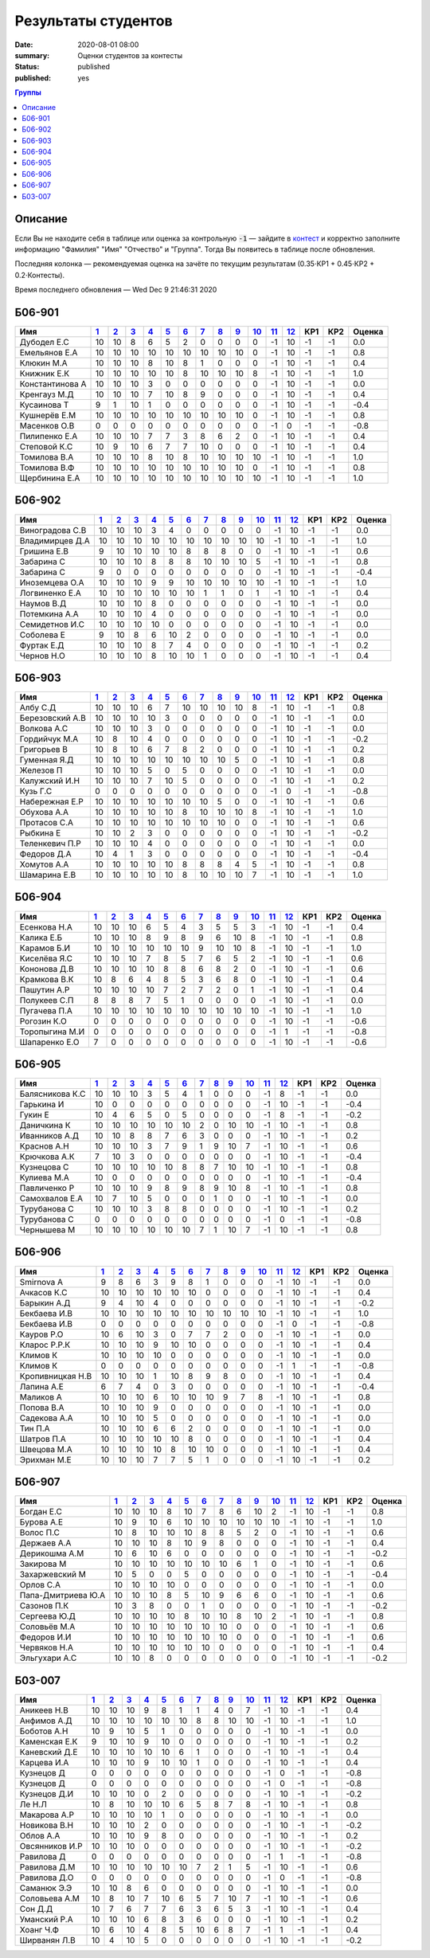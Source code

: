 
Результаты студентов
###########################################

:date: 2020-08-01 08:00
:summary: Оценки студентов за контесты
:status: published
:published: yes

.. default-role:: code

.. role:: python(code)
    :language: python

.. contents:: Группы

.. raw:: html

  <style>
  td, th {text-align:center!important }
  tr > td:nth-child(1) {text-align:left; padding-right:20px}
  </style>

Описание
------------

Если Вы не находите себя в таблице или оценка за контрольную `-1` —
зайдите в `контест`__ и корректно заполните информацию "Фамилия" "Имя" "Отчество" и "Группа".
Тогда Вы появитесь в таблице после обновления.

__ http://judge2.vdi.mipt.ru/cgi-bin/new-register?contest_id=940102

Последняя колонка — рекомендуемая оценка на зачёте по текущим результатам (0.35⋅КР1 + 0.45⋅КР2 + 0.2⋅Контесты).

Время последнего обновления — Wed Dec  9 21:46:31 2020


Б06-901
---------------------------------
.. list-table::
   :header-rows: 1

   * - Имя
     - `1 <http://judge2.vdi.mipt.ru/cgi-bin/new-client?contest_id=94103>`_
     - `2 <http://judge2.vdi.mipt.ru/cgi-bin/new-client?contest_id=94104>`_
     - `3 <http://judge2.vdi.mipt.ru/cgi-bin/new-client?contest_id=94105>`_
     - `4 <http://judge2.vdi.mipt.ru/cgi-bin/new-client?contest_id=94106>`_
     - `5 <http://judge2.vdi.mipt.ru/cgi-bin/new-client?contest_id=94107>`_
     - `6 <http://judge2.vdi.mipt.ru/cgi-bin/new-client?contest_id=94108>`_
     - `7 <http://judge2.vdi.mipt.ru/cgi-bin/new-client?contest_id=94109>`_
     - `8 <http://judge2.vdi.mipt.ru/cgi-bin/new-client?contest_id=94110>`_
     - `9 <http://judge2.vdi.mipt.ru/cgi-bin/new-client?contest_id=94111>`_
     - `10 <http://judge2.vdi.mipt.ru/cgi-bin/new-client?contest_id=94112>`_
     - `11 <http://judge2.vdi.mipt.ru/cgi-bin/new-client?contest_id=94113>`_
     - `12 <http://judge2.vdi.mipt.ru/cgi-bin/new-client?contest_id=940102>`_
     - КР1
     - КР2
     - Оценка



   * - Дубодел Е.С
     - 10
     - 10
     - 8
     - 6
     - 5
     - 2
     - 0
     - 0
     - 0
     - 0
     - -1
     - 10
     - -1
     - -1
     - 0.0

   * - Емельянов Е.А
     - 10
     - 10
     - 10
     - 10
     - 10
     - 10
     - 10
     - 10
     - 10
     - 0
     - -1
     - 10
     - -1
     - -1
     - 0.8

   * - Клюкин М.А
     - 10
     - 10
     - 10
     - 8
     - 10
     - 8
     - 1
     - 0
     - 0
     - 0
     - -1
     - 10
     - -1
     - -1
     - 0.4

   * - Книжник Е.К
     - 10
     - 10
     - 10
     - 10
     - 10
     - 8
     - 10
     - 10
     - 10
     - 8
     - -1
     - 10
     - -1
     - -1
     - 1.0

   * - Константинова А
     - 10
     - 10
     - 10
     - 3
     - 0
     - 0
     - 0
     - 0
     - 0
     - 0
     - -1
     - 10
     - -1
     - -1
     - 0.0

   * - Кренгауз М.Д
     - 10
     - 10
     - 10
     - 7
     - 10
     - 8
     - 9
     - 0
     - 0
     - 0
     - -1
     - 10
     - -1
     - -1
     - 0.4

   * - Кусаинова Т
     - 9
     - 1
     - 10
     - 1
     - 0
     - 0
     - 0
     - 0
     - 0
     - 0
     - -1
     - 10
     - -1
     - -1
     - -0.4

   * - Кушнерёв Е.М
     - 10
     - 10
     - 10
     - 10
     - 10
     - 10
     - 10
     - 10
     - 10
     - 0
     - -1
     - 10
     - -1
     - -1
     - 0.8

   * - Масенков О.В
     - 0
     - 0
     - 0
     - 0
     - 0
     - 0
     - 0
     - 0
     - 0
     - 0
     - -1
     - 0
     - -1
     - -1
     - -0.8

   * - Пилипенко Е.А
     - 10
     - 10
     - 10
     - 7
     - 7
     - 3
     - 8
     - 6
     - 2
     - 0
     - -1
     - 10
     - -1
     - -1
     - 0.4

   * - Степовой К.С
     - 10
     - 9
     - 10
     - 6
     - 7
     - 7
     - 10
     - 0
     - 0
     - 0
     - -1
     - 10
     - -1
     - -1
     - 0.4

   * - Томилова В.А
     - 10
     - 10
     - 10
     - 8
     - 10
     - 8
     - 10
     - 10
     - 10
     - 10
     - -1
     - 10
     - -1
     - -1
     - 1.0

   * - Томилова В.Ф
     - 10
     - 10
     - 10
     - 10
     - 10
     - 10
     - 10
     - 10
     - 10
     - 0
     - -1
     - 10
     - -1
     - -1
     - 0.8

   * - Щербинина Е.А
     - 10
     - 10
     - 10
     - 10
     - 10
     - 10
     - 10
     - 10
     - 10
     - 10
     - -1
     - 10
     - -1
     - -1
     - 1.0

Б06-902
---------------------------------
.. list-table::
   :header-rows: 1

   * - Имя
     - `1 <http://judge2.vdi.mipt.ru/cgi-bin/new-client?contest_id=94103>`_
     - `2 <http://judge2.vdi.mipt.ru/cgi-bin/new-client?contest_id=94104>`_
     - `3 <http://judge2.vdi.mipt.ru/cgi-bin/new-client?contest_id=94105>`_
     - `4 <http://judge2.vdi.mipt.ru/cgi-bin/new-client?contest_id=94106>`_
     - `5 <http://judge2.vdi.mipt.ru/cgi-bin/new-client?contest_id=94107>`_
     - `6 <http://judge2.vdi.mipt.ru/cgi-bin/new-client?contest_id=94108>`_
     - `7 <http://judge2.vdi.mipt.ru/cgi-bin/new-client?contest_id=94109>`_
     - `8 <http://judge2.vdi.mipt.ru/cgi-bin/new-client?contest_id=94110>`_
     - `9 <http://judge2.vdi.mipt.ru/cgi-bin/new-client?contest_id=94111>`_
     - `10 <http://judge2.vdi.mipt.ru/cgi-bin/new-client?contest_id=94112>`_
     - `11 <http://judge2.vdi.mipt.ru/cgi-bin/new-client?contest_id=94113>`_
     - `12 <http://judge2.vdi.mipt.ru/cgi-bin/new-client?contest_id=940102>`_
     - КР1
     - КР2
     - Оценка



   * - Виноградова С.В
     - 10
     - 10
     - 10
     - 3
     - 4
     - 0
     - 0
     - 0
     - 0
     - 0
     - -1
     - 10
     - -1
     - -1
     - 0.0

   * - Владимирцев Д.А
     - 10
     - 10
     - 10
     - 10
     - 10
     - 10
     - 10
     - 10
     - 10
     - 10
     - -1
     - 10
     - -1
     - -1
     - 1.0

   * - Гришина Е.В
     - 9
     - 10
     - 10
     - 10
     - 10
     - 8
     - 8
     - 8
     - 0
     - 0
     - -1
     - 10
     - -1
     - -1
     - 0.6

   * - Забарина С
     - 10
     - 10
     - 10
     - 8
     - 8
     - 8
     - 10
     - 10
     - 10
     - 5
     - -1
     - 10
     - -1
     - -1
     - 0.8

   * - Забарина С
     - 9
     - 0
     - 0
     - 0
     - 0
     - 0
     - 0
     - 0
     - 0
     - 0
     - -1
     - 10
     - -1
     - -1
     - -0.4

   * - Иноземцева О.А
     - 10
     - 10
     - 10
     - 9
     - 9
     - 10
     - 10
     - 10
     - 10
     - 10
     - -1
     - 10
     - -1
     - -1
     - 1.0

   * - Логвиненко Е.А
     - 10
     - 10
     - 10
     - 10
     - 10
     - 10
     - 1
     - 1
     - 0
     - 1
     - -1
     - 10
     - -1
     - -1
     - 0.4

   * - Наумов В.Д
     - 10
     - 10
     - 10
     - 8
     - 0
     - 0
     - 0
     - 0
     - 0
     - 0
     - -1
     - 10
     - -1
     - -1
     - 0.0

   * - Потемкина А.А
     - 10
     - 10
     - 10
     - 4
     - 0
     - 0
     - 0
     - 0
     - 0
     - 0
     - -1
     - 10
     - -1
     - -1
     - 0.0

   * - Семидетнов И.С
     - 10
     - 10
     - 10
     - 10
     - 0
     - 0
     - 0
     - 0
     - 0
     - 0
     - -1
     - 10
     - -1
     - -1
     - 0.0

   * - Соболева Е
     - 9
     - 10
     - 8
     - 6
     - 10
     - 2
     - 0
     - 0
     - 0
     - 0
     - -1
     - 10
     - -1
     - -1
     - 0.0

   * - Фуртак Е.Д
     - 10
     - 10
     - 10
     - 8
     - 7
     - 4
     - 0
     - 0
     - 0
     - 0
     - -1
     - 10
     - -1
     - -1
     - 0.2

   * - Чернов Н.О
     - 10
     - 10
     - 10
     - 8
     - 10
     - 10
     - 1
     - 0
     - 0
     - 0
     - -1
     - 10
     - -1
     - -1
     - 0.4

Б06-903
---------------------------------
.. list-table::
   :header-rows: 1

   * - Имя
     - `1 <http://judge2.vdi.mipt.ru/cgi-bin/new-client?contest_id=94103>`_
     - `2 <http://judge2.vdi.mipt.ru/cgi-bin/new-client?contest_id=94104>`_
     - `3 <http://judge2.vdi.mipt.ru/cgi-bin/new-client?contest_id=94105>`_
     - `4 <http://judge2.vdi.mipt.ru/cgi-bin/new-client?contest_id=94106>`_
     - `5 <http://judge2.vdi.mipt.ru/cgi-bin/new-client?contest_id=94107>`_
     - `6 <http://judge2.vdi.mipt.ru/cgi-bin/new-client?contest_id=94108>`_
     - `7 <http://judge2.vdi.mipt.ru/cgi-bin/new-client?contest_id=94109>`_
     - `8 <http://judge2.vdi.mipt.ru/cgi-bin/new-client?contest_id=94110>`_
     - `9 <http://judge2.vdi.mipt.ru/cgi-bin/new-client?contest_id=94111>`_
     - `10 <http://judge2.vdi.mipt.ru/cgi-bin/new-client?contest_id=94112>`_
     - `11 <http://judge2.vdi.mipt.ru/cgi-bin/new-client?contest_id=94113>`_
     - `12 <http://judge2.vdi.mipt.ru/cgi-bin/new-client?contest_id=940102>`_
     - КР1
     - КР2
     - Оценка



   * - Албу С.Д
     - 10
     - 10
     - 10
     - 6
     - 7
     - 10
     - 10
     - 10
     - 10
     - 8
     - -1
     - 10
     - -1
     - -1
     - 0.8

   * - Березовский А.В
     - 10
     - 10
     - 10
     - 10
     - 3
     - 0
     - 0
     - 0
     - 0
     - 0
     - -1
     - 10
     - -1
     - -1
     - 0.0

   * - Волкова А.С
     - 10
     - 10
     - 10
     - 3
     - 0
     - 0
     - 0
     - 0
     - 0
     - 0
     - -1
     - 10
     - -1
     - -1
     - 0.0

   * - Гордийчук М.А
     - 10
     - 8
     - 10
     - 4
     - 0
     - 0
     - 0
     - 0
     - 0
     - 0
     - -1
     - 10
     - -1
     - -1
     - -0.2

   * - Григорьев В
     - 10
     - 8
     - 10
     - 6
     - 7
     - 8
     - 2
     - 0
     - 0
     - 0
     - -1
     - 10
     - -1
     - -1
     - 0.2

   * - Гуменная Я.Д
     - 10
     - 10
     - 10
     - 10
     - 10
     - 10
     - 10
     - 10
     - 5
     - 0
     - -1
     - 10
     - -1
     - -1
     - 0.8

   * - Железов П
     - 10
     - 10
     - 10
     - 5
     - 0
     - 5
     - 0
     - 0
     - 0
     - 0
     - -1
     - 10
     - -1
     - -1
     - 0.0

   * - Калужский И.Н
     - 10
     - 10
     - 10
     - 7
     - 10
     - 5
     - 0
     - 0
     - 0
     - 0
     - -1
     - 10
     - -1
     - -1
     - 0.2

   * - Кузь Г.С
     - 0
     - 0
     - 0
     - 0
     - 0
     - 0
     - 0
     - 0
     - 0
     - 0
     - -1
     - 0
     - -1
     - -1
     - -0.8

   * - Набережная Е.Р
     - 10
     - 10
     - 10
     - 10
     - 10
     - 10
     - 10
     - 5
     - 0
     - 0
     - -1
     - 10
     - -1
     - -1
     - 0.6

   * - Обухова А.А
     - 10
     - 10
     - 10
     - 10
     - 10
     - 8
     - 10
     - 10
     - 10
     - 8
     - -1
     - 10
     - -1
     - -1
     - 1.0

   * - Протасов С.А
     - 10
     - 10
     - 10
     - 10
     - 10
     - 10
     - 10
     - 10
     - 0
     - 0
     - -1
     - 10
     - -1
     - -1
     - 0.6

   * - Рыбкина Е
     - 10
     - 10
     - 2
     - 3
     - 0
     - 0
     - 0
     - 0
     - 0
     - 0
     - -1
     - 10
     - -1
     - -1
     - -0.2

   * - Теленкевич П.Р
     - 10
     - 10
     - 10
     - 4
     - 0
     - 0
     - 0
     - 0
     - 0
     - 0
     - -1
     - 10
     - -1
     - -1
     - 0.0

   * - Федоров Д.А
     - 10
     - 4
     - 1
     - 3
     - 0
     - 0
     - 0
     - 0
     - 0
     - 0
     - -1
     - 10
     - -1
     - -1
     - -0.4

   * - Хомутов А.А
     - 10
     - 10
     - 10
     - 10
     - 10
     - 8
     - 8
     - 8
     - 4
     - 5
     - -1
     - 10
     - -1
     - -1
     - 0.8

   * - Шамарина Е.В
     - 10
     - 10
     - 10
     - 10
     - 10
     - 8
     - 10
     - 10
     - 10
     - 7
     - -1
     - 10
     - -1
     - -1
     - 1.0

Б06-904
---------------------------------
.. list-table::
   :header-rows: 1

   * - Имя
     - `1 <http://judge2.vdi.mipt.ru/cgi-bin/new-client?contest_id=94103>`_
     - `2 <http://judge2.vdi.mipt.ru/cgi-bin/new-client?contest_id=94104>`_
     - `3 <http://judge2.vdi.mipt.ru/cgi-bin/new-client?contest_id=94105>`_
     - `4 <http://judge2.vdi.mipt.ru/cgi-bin/new-client?contest_id=94106>`_
     - `5 <http://judge2.vdi.mipt.ru/cgi-bin/new-client?contest_id=94107>`_
     - `6 <http://judge2.vdi.mipt.ru/cgi-bin/new-client?contest_id=94108>`_
     - `7 <http://judge2.vdi.mipt.ru/cgi-bin/new-client?contest_id=94109>`_
     - `8 <http://judge2.vdi.mipt.ru/cgi-bin/new-client?contest_id=94110>`_
     - `9 <http://judge2.vdi.mipt.ru/cgi-bin/new-client?contest_id=94111>`_
     - `10 <http://judge2.vdi.mipt.ru/cgi-bin/new-client?contest_id=94112>`_
     - `11 <http://judge2.vdi.mipt.ru/cgi-bin/new-client?contest_id=94113>`_
     - `12 <http://judge2.vdi.mipt.ru/cgi-bin/new-client?contest_id=940102>`_
     - КР1
     - КР2
     - Оценка



   * - Есенкова Н.А
     - 10
     - 10
     - 10
     - 6
     - 5
     - 4
     - 3
     - 5
     - 5
     - 3
     - -1
     - 10
     - -1
     - -1
     - 0.4

   * - Калика Е.Б
     - 10
     - 10
     - 10
     - 8
     - 9
     - 8
     - 9
     - 6
     - 10
     - 8
     - -1
     - 10
     - -1
     - -1
     - 0.8

   * - Карамов Б.И
     - 10
     - 10
     - 10
     - 10
     - 10
     - 10
     - 9
     - 10
     - 10
     - 8
     - -1
     - 10
     - -1
     - -1
     - 1.0

   * - Киселёва Я.С
     - 10
     - 10
     - 10
     - 7
     - 8
     - 5
     - 7
     - 6
     - 5
     - 2
     - -1
     - 10
     - -1
     - -1
     - 0.6

   * - Кононова Д.В
     - 10
     - 10
     - 10
     - 10
     - 8
     - 8
     - 6
     - 8
     - 2
     - 0
     - -1
     - 10
     - -1
     - -1
     - 0.6

   * - Крамкова В.К
     - 10
     - 8
     - 6
     - 4
     - 8
     - 5
     - 3
     - 6
     - 8
     - 0
     - -1
     - 10
     - -1
     - -1
     - 0.4

   * - Пашутин А.Р
     - 10
     - 10
     - 10
     - 10
     - 7
     - 2
     - 7
     - 2
     - 0
     - 1
     - -1
     - 10
     - -1
     - -1
     - 0.4

   * - Полукеев С.П
     - 8
     - 8
     - 8
     - 7
     - 5
     - 1
     - 0
     - 0
     - 0
     - 0
     - -1
     - 10
     - -1
     - -1
     - 0.0

   * - Пугачева П.А
     - 10
     - 10
     - 10
     - 10
     - 10
     - 10
     - 10
     - 10
     - 10
     - 10
     - -1
     - 10
     - -1
     - -1
     - 1.0

   * - Рогозин К.О
     - 0
     - 0
     - 0
     - 0
     - 0
     - 0
     - 0
     - 0
     - 0
     - 0
     - -1
     - 10
     - -1
     - -1
     - -0.6

   * - Торопыгина М.И
     - 0
     - 0
     - 0
     - 0
     - 0
     - 0
     - 0
     - 0
     - 0
     - 0
     - -1
     - 1
     - -1
     - -1
     - -0.8

   * - Шапаренко Е.О
     - 7
     - 0
     - 0
     - 0
     - 0
     - 0
     - 0
     - 0
     - 0
     - 0
     - -1
     - 10
     - -1
     - -1
     - -0.6

Б06-905
---------------------------------
.. list-table::
   :header-rows: 1

   * - Имя
     - `1 <http://judge2.vdi.mipt.ru/cgi-bin/new-client?contest_id=94103>`_
     - `2 <http://judge2.vdi.mipt.ru/cgi-bin/new-client?contest_id=94104>`_
     - `3 <http://judge2.vdi.mipt.ru/cgi-bin/new-client?contest_id=94105>`_
     - `4 <http://judge2.vdi.mipt.ru/cgi-bin/new-client?contest_id=94106>`_
     - `5 <http://judge2.vdi.mipt.ru/cgi-bin/new-client?contest_id=94107>`_
     - `6 <http://judge2.vdi.mipt.ru/cgi-bin/new-client?contest_id=94108>`_
     - `7 <http://judge2.vdi.mipt.ru/cgi-bin/new-client?contest_id=94109>`_
     - `8 <http://judge2.vdi.mipt.ru/cgi-bin/new-client?contest_id=94110>`_
     - `9 <http://judge2.vdi.mipt.ru/cgi-bin/new-client?contest_id=94111>`_
     - `10 <http://judge2.vdi.mipt.ru/cgi-bin/new-client?contest_id=94112>`_
     - `11 <http://judge2.vdi.mipt.ru/cgi-bin/new-client?contest_id=94113>`_
     - `12 <http://judge2.vdi.mipt.ru/cgi-bin/new-client?contest_id=940102>`_
     - КР1
     - КР2
     - Оценка



   * - Балясникова К.С
     - 10
     - 10
     - 10
     - 3
     - 5
     - 4
     - 1
     - 0
     - 0
     - 0
     - -1
     - 8
     - -1
     - -1
     - 0.0

   * - Гарькина И
     - 10
     - 0
     - 0
     - 0
     - 0
     - 0
     - 0
     - 0
     - 0
     - 0
     - -1
     - 10
     - -1
     - -1
     - -0.4

   * - Гукин Е
     - 10
     - 4
     - 6
     - 5
     - 0
     - 5
     - 0
     - 0
     - 0
     - 0
     - -1
     - 8
     - -1
     - -1
     - -0.2

   * - Даничкина К
     - 10
     - 10
     - 10
     - 10
     - 10
     - 10
     - 2
     - 0
     - 10
     - 10
     - -1
     - 10
     - -1
     - -1
     - 0.8

   * - Иванников А.Д
     - 10
     - 10
     - 8
     - 8
     - 7
     - 6
     - 3
     - 0
     - 0
     - 0
     - -1
     - 10
     - -1
     - -1
     - 0.2

   * - Краснов А.Н
     - 10
     - 10
     - 10
     - 3
     - 7
     - 9
     - 1
     - 9
     - 10
     - 7
     - -1
     - 10
     - -1
     - -1
     - 0.6

   * - Крючкова А.К
     - 7
     - 10
     - 3
     - 0
     - 0
     - 0
     - 0
     - 0
     - 0
     - 0
     - -1
     - 10
     - -1
     - -1
     - -0.4

   * - Кузнецова С
     - 10
     - 10
     - 10
     - 10
     - 10
     - 8
     - 8
     - 7
     - 10
     - 10
     - -1
     - 10
     - -1
     - -1
     - 0.8

   * - Кулиева М.А
     - 10
     - 0
     - 0
     - 0
     - 0
     - 0
     - 0
     - 0
     - 0
     - 0
     - -1
     - 10
     - -1
     - -1
     - -0.4

   * - Павличенко Р
     - 10
     - 10
     - 10
     - 9
     - 8
     - 9
     - 8
     - 9
     - 10
     - 8
     - -1
     - 10
     - -1
     - -1
     - 0.8

   * - Самохвалов Е.А
     - 10
     - 7
     - 10
     - 5
     - 0
     - 0
     - 0
     - 1
     - 0
     - 0
     - -1
     - 10
     - -1
     - -1
     - 0.0

   * - Турубанова С
     - 10
     - 10
     - 10
     - 3
     - 8
     - 8
     - 0
     - 0
     - 0
     - 0
     - -1
     - 10
     - -1
     - -1
     - 0.2

   * - Турубанова С
     - 0
     - 0
     - 0
     - 0
     - 0
     - 0
     - 0
     - 0
     - 0
     - 0
     - -1
     - 0
     - -1
     - -1
     - -0.8

   * - Чернышева М
     - 10
     - 10
     - 10
     - 10
     - 10
     - 10
     - 7
     - 1
     - 10
     - 7
     - -1
     - 10
     - -1
     - -1
     - 0.8

Б06-906
---------------------------------
.. list-table::
   :header-rows: 1

   * - Имя
     - `1 <http://judge2.vdi.mipt.ru/cgi-bin/new-client?contest_id=94103>`_
     - `2 <http://judge2.vdi.mipt.ru/cgi-bin/new-client?contest_id=94104>`_
     - `3 <http://judge2.vdi.mipt.ru/cgi-bin/new-client?contest_id=94105>`_
     - `4 <http://judge2.vdi.mipt.ru/cgi-bin/new-client?contest_id=94106>`_
     - `5 <http://judge2.vdi.mipt.ru/cgi-bin/new-client?contest_id=94107>`_
     - `6 <http://judge2.vdi.mipt.ru/cgi-bin/new-client?contest_id=94108>`_
     - `7 <http://judge2.vdi.mipt.ru/cgi-bin/new-client?contest_id=94109>`_
     - `8 <http://judge2.vdi.mipt.ru/cgi-bin/new-client?contest_id=94110>`_
     - `9 <http://judge2.vdi.mipt.ru/cgi-bin/new-client?contest_id=94111>`_
     - `10 <http://judge2.vdi.mipt.ru/cgi-bin/new-client?contest_id=94112>`_
     - `11 <http://judge2.vdi.mipt.ru/cgi-bin/new-client?contest_id=94113>`_
     - `12 <http://judge2.vdi.mipt.ru/cgi-bin/new-client?contest_id=940102>`_
     - КР1
     - КР2
     - Оценка



   * - Smirnova A
     - 9
     - 8
     - 6
     - 3
     - 9
     - 8
     - 1
     - 0
     - 0
     - 0
     - -1
     - 10
     - -1
     - -1
     - 0.0

   * - Ачкасов К.С
     - 10
     - 10
     - 10
     - 10
     - 10
     - 10
     - 0
     - 0
     - 0
     - 0
     - -1
     - 10
     - -1
     - -1
     - 0.4

   * - Барыкин А.Д
     - 9
     - 4
     - 10
     - 4
     - 0
     - 0
     - 0
     - 0
     - 0
     - 0
     - -1
     - 10
     - -1
     - -1
     - -0.2

   * - Бекбаева И.В
     - 10
     - 10
     - 10
     - 10
     - 10
     - 10
     - 10
     - 10
     - 10
     - 10
     - -1
     - 10
     - -1
     - -1
     - 1.0

   * - Бекбаева И.В
     - 0
     - 0
     - 0
     - 0
     - 0
     - 0
     - 0
     - 0
     - 0
     - 0
     - -1
     - 0
     - -1
     - -1
     - -0.8

   * - Кауров Р.О
     - 10
     - 6
     - 10
     - 3
     - 0
     - 7
     - 7
     - 2
     - 0
     - 0
     - -1
     - 10
     - -1
     - -1
     - 0.0

   * - Кларос Р.Р.К
     - 10
     - 10
     - 10
     - 9
     - 10
     - 10
     - 0
     - 0
     - 0
     - 0
     - -1
     - 10
     - -1
     - -1
     - 0.4

   * - Климов К
     - 10
     - 10
     - 10
     - 10
     - 0
     - 0
     - 0
     - 0
     - 0
     - 0
     - -1
     - 10
     - -1
     - -1
     - 0.0

   * - Климов К
     - 0
     - 0
     - 0
     - 0
     - 0
     - 0
     - 0
     - 0
     - 0
     - 0
     - -1
     - 1
     - -1
     - -1
     - -0.8

   * - Кропивницкая Н.В
     - 10
     - 10
     - 10
     - 1
     - 10
     - 8
     - 9
     - 8
     - 0
     - 0
     - -1
     - 10
     - -1
     - -1
     - 0.4

   * - Лапина А.Е
     - 6
     - 7
     - 4
     - 0
     - 3
     - 0
     - 0
     - 0
     - 0
     - 0
     - -1
     - 10
     - -1
     - -1
     - -0.4

   * - Маликов А
     - 10
     - 10
     - 10
     - 6
     - 10
     - 10
     - 10
     - 9
     - 7
     - 8
     - -1
     - 10
     - -1
     - -1
     - 0.8

   * - Попова В.А
     - 10
     - 10
     - 10
     - 9
     - 0
     - 0
     - 0
     - 0
     - 0
     - 0
     - -1
     - 10
     - -1
     - -1
     - 0.0

   * - Садекова А.А
     - 10
     - 10
     - 10
     - 5
     - 0
     - 0
     - 0
     - 0
     - 0
     - 0
     - -1
     - 10
     - -1
     - -1
     - 0.0

   * - Тин П.А
     - 10
     - 10
     - 10
     - 6
     - 6
     - 2
     - 0
     - 0
     - 0
     - 0
     - -1
     - 10
     - -1
     - -1
     - 0.0

   * - Шатров П.А
     - 10
     - 10
     - 10
     - 10
     - 10
     - 8
     - 0
     - 0
     - 0
     - 0
     - -1
     - 10
     - -1
     - -1
     - 0.4

   * - Швецова М.А
     - 10
     - 10
     - 10
     - 10
     - 8
     - 10
     - 10
     - 0
     - 0
     - 0
     - -1
     - 10
     - -1
     - -1
     - 0.4

   * - Эрихман М.Е
     - 10
     - 10
     - 10
     - 7
     - 7
     - 5
     - 1
     - 0
     - 0
     - 0
     - -1
     - 10
     - -1
     - -1
     - 0.2

Б06-907
---------------------------------
.. list-table::
   :header-rows: 1

   * - Имя
     - `1 <http://judge2.vdi.mipt.ru/cgi-bin/new-client?contest_id=94103>`_
     - `2 <http://judge2.vdi.mipt.ru/cgi-bin/new-client?contest_id=94104>`_
     - `3 <http://judge2.vdi.mipt.ru/cgi-bin/new-client?contest_id=94105>`_
     - `4 <http://judge2.vdi.mipt.ru/cgi-bin/new-client?contest_id=94106>`_
     - `5 <http://judge2.vdi.mipt.ru/cgi-bin/new-client?contest_id=94107>`_
     - `6 <http://judge2.vdi.mipt.ru/cgi-bin/new-client?contest_id=94108>`_
     - `7 <http://judge2.vdi.mipt.ru/cgi-bin/new-client?contest_id=94109>`_
     - `8 <http://judge2.vdi.mipt.ru/cgi-bin/new-client?contest_id=94110>`_
     - `9 <http://judge2.vdi.mipt.ru/cgi-bin/new-client?contest_id=94111>`_
     - `10 <http://judge2.vdi.mipt.ru/cgi-bin/new-client?contest_id=94112>`_
     - `11 <http://judge2.vdi.mipt.ru/cgi-bin/new-client?contest_id=94113>`_
     - `12 <http://judge2.vdi.mipt.ru/cgi-bin/new-client?contest_id=940102>`_
     - КР1
     - КР2
     - Оценка



   * - Богдан Е.С
     - 10
     - 10
     - 10
     - 8
     - 10
     - 7
     - 8
     - 6
     - 10
     - 2
     - -1
     - 10
     - -1
     - -1
     - 0.8

   * - Бурова А.Е
     - 10
     - 9
     - 10
     - 6
     - 10
     - 10
     - 10
     - 10
     - 10
     - 10
     - -1
     - 10
     - -1
     - -1
     - 1.0

   * - Волос П.С
     - 10
     - 8
     - 10
     - 10
     - 10
     - 8
     - 8
     - 5
     - 2
     - 0
     - -1
     - 10
     - -1
     - -1
     - 0.6

   * - Держаев А.А
     - 10
     - 10
     - 10
     - 8
     - 10
     - 9
     - 8
     - 0
     - 0
     - 0
     - -1
     - 10
     - -1
     - -1
     - 0.4

   * - Дерикошма А.М
     - 10
     - 6
     - 10
     - 6
     - 0
     - 0
     - 0
     - 0
     - 0
     - 0
     - -1
     - 10
     - -1
     - -1
     - -0.2

   * - Закирова М
     - 10
     - 10
     - 10
     - 10
     - 10
     - 10
     - 10
     - 6
     - 1
     - 0
     - -1
     - 10
     - -1
     - -1
     - 0.6

   * - Захаржевский М
     - 10
     - 5
     - 0
     - 0
     - 5
     - 0
     - 0
     - 0
     - 0
     - 0
     - -1
     - 10
     - -1
     - -1
     - -0.4

   * - Орлов С.А
     - 10
     - 10
     - 10
     - 10
     - 0
     - 0
     - 0
     - 0
     - 0
     - 0
     - -1
     - 10
     - -1
     - -1
     - 0.0

   * - Папа-Дмитриева Ю.А
     - 10
     - 10
     - 10
     - 8
     - 5
     - 10
     - 9
     - 6
     - 6
     - 0
     - -1
     - 10
     - -1
     - -1
     - 0.6

   * - Сазонов П.К
     - 10
     - 3
     - 8
     - 0
     - 0
     - 1
     - 0
     - 0
     - 0
     - 0
     - -1
     - 10
     - -1
     - -1
     - -0.2

   * - Сергеева Ю.Д
     - 10
     - 10
     - 10
     - 10
     - 8
     - 10
     - 10
     - 8
     - 10
     - 2
     - -1
     - 10
     - -1
     - -1
     - 0.8

   * - Соловьёв М.А
     - 10
     - 10
     - 10
     - 10
     - 10
     - 10
     - 10
     - 0
     - 0
     - 0
     - -1
     - 10
     - -1
     - -1
     - 0.6

   * - Федоров И.И
     - 10
     - 10
     - 10
     - 10
     - 10
     - 10
     - 10
     - 0
     - 0
     - 0
     - -1
     - 10
     - -1
     - -1
     - 0.6

   * - Червяков Н.А
     - 10
     - 10
     - 10
     - 10
     - 10
     - 10
     - 0
     - 0
     - 0
     - 0
     - -1
     - 10
     - -1
     - -1
     - 0.4

   * - Эльгухари А.С
     - 10
     - 10
     - 8
     - 0
     - 0
     - 0
     - 0
     - 0
     - 0
     - 0
     - -1
     - 10
     - -1
     - -1
     - -0.2

Б03-007
---------------------------------
.. list-table::
   :header-rows: 1

   * - Имя
     - `1 <http://judge2.vdi.mipt.ru/cgi-bin/new-client?contest_id=94103>`_
     - `2 <http://judge2.vdi.mipt.ru/cgi-bin/new-client?contest_id=94104>`_
     - `3 <http://judge2.vdi.mipt.ru/cgi-bin/new-client?contest_id=94105>`_
     - `4 <http://judge2.vdi.mipt.ru/cgi-bin/new-client?contest_id=94106>`_
     - `5 <http://judge2.vdi.mipt.ru/cgi-bin/new-client?contest_id=94107>`_
     - `6 <http://judge2.vdi.mipt.ru/cgi-bin/new-client?contest_id=94108>`_
     - `7 <http://judge2.vdi.mipt.ru/cgi-bin/new-client?contest_id=94109>`_
     - `8 <http://judge2.vdi.mipt.ru/cgi-bin/new-client?contest_id=94110>`_
     - `9 <http://judge2.vdi.mipt.ru/cgi-bin/new-client?contest_id=94111>`_
     - `10 <http://judge2.vdi.mipt.ru/cgi-bin/new-client?contest_id=94112>`_
     - `11 <http://judge2.vdi.mipt.ru/cgi-bin/new-client?contest_id=94113>`_
     - `12 <http://judge2.vdi.mipt.ru/cgi-bin/new-client?contest_id=940102>`_
     - КР1
     - КР2
     - Оценка



   * - Аникеев Н.В
     - 10
     - 10
     - 10
     - 9
     - 8
     - 1
     - 1
     - 4
     - 0
     - 7
     - -1
     - 10
     - -1
     - -1
     - 0.4

   * - Анфимов А.Д
     - 10
     - 10
     - 10
     - 10
     - 10
     - 10
     - 8
     - 8
     - 10
     - 10
     - -1
     - 10
     - -1
     - -1
     - 1.0

   * - Боботов А.Н
     - 10
     - 9
     - 10
     - 5
     - 1
     - 0
     - 0
     - 0
     - 0
     - 0
     - -1
     - 10
     - -1
     - -1
     - 0.0

   * - Каменская Е.К
     - 9
     - 10
     - 10
     - 9
     - 10
     - 0
     - 0
     - 0
     - 0
     - 0
     - -1
     - 10
     - -1
     - -1
     - 0.2

   * - Каневский Д.Е
     - 10
     - 10
     - 10
     - 10
     - 10
     - 6
     - 1
     - 0
     - 0
     - 0
     - -1
     - 10
     - -1
     - -1
     - 0.4

   * - Карцева И.А
     - 10
     - 10
     - 10
     - 9
     - 10
     - 10
     - 1
     - 0
     - 0
     - 0
     - -1
     - 10
     - -1
     - -1
     - 0.4

   * - Кузнецов Д
     - 0
     - 0
     - 0
     - 0
     - 0
     - 0
     - 0
     - 0
     - 0
     - 0
     - -1
     - 0
     - -1
     - -1
     - -0.8

   * - Кузнецов Д
     - 0
     - 0
     - 0
     - 0
     - 0
     - 0
     - 0
     - 0
     - 0
     - 0
     - -1
     - 0
     - -1
     - -1
     - -0.8

   * - Кузнецов Д.И
     - 10
     - 10
     - 10
     - 0
     - 2
     - 0
     - 0
     - 0
     - 0
     - 0
     - -1
     - 10
     - -1
     - -1
     - -0.2

   * - Ле Н.Л
     - 10
     - 8
     - 10
     - 10
     - 10
     - 6
     - 5
     - 8
     - 7
     - 8
     - -1
     - 10
     - -1
     - -1
     - 0.8

   * - Макарова А.Р
     - 10
     - 10
     - 10
     - 10
     - 1
     - 0
     - 0
     - 0
     - 0
     - 0
     - -1
     - 10
     - -1
     - -1
     - 0.0

   * - Новикова В.Н
     - 10
     - 10
     - 10
     - 2
     - 0
     - 0
     - 0
     - 0
     - 0
     - 0
     - -1
     - 10
     - -1
     - -1
     - -0.2

   * - Облов А.А
     - 10
     - 10
     - 10
     - 9
     - 8
     - 0
     - 0
     - 0
     - 0
     - 0
     - -1
     - 10
     - -1
     - -1
     - 0.2

   * - Овсянников И.Р
     - 10
     - 10
     - 10
     - 0
     - 0
     - 0
     - 0
     - 0
     - 0
     - 0
     - -1
     - 10
     - -1
     - -1
     - -0.2

   * - Равилова Д
     - 0
     - 0
     - 0
     - 0
     - 0
     - 0
     - 0
     - 0
     - 0
     - 0
     - -1
     - 1
     - -1
     - -1
     - -0.8

   * - Равилова Д.М
     - 10
     - 10
     - 10
     - 10
     - 10
     - 10
     - 7
     - 2
     - 1
     - 5
     - -1
     - 10
     - -1
     - -1
     - 0.6

   * - Равилова Д.О
     - 0
     - 0
     - 0
     - 0
     - 0
     - 0
     - 0
     - 0
     - 0
     - 0
     - -1
     - 0
     - -1
     - -1
     - -0.8

   * - Саманюк Э.Э
     - 10
     - 10
     - 8
     - 6
     - 0
     - 0
     - 0
     - 0
     - 0
     - 0
     - -1
     - 10
     - -1
     - -1
     - 0.0

   * - Соловьева А.М
     - 10
     - 8
     - 10
     - 7
     - 10
     - 6
     - 5
     - 7
     - 10
     - 7
     - -1
     - 10
     - -1
     - -1
     - 0.6

   * - Сон Д.Д
     - 10
     - 7
     - 6
     - 7
     - 7
     - 6
     - 3
     - 6
     - 5
     - 3
     - -1
     - 10
     - -1
     - -1
     - 0.4

   * - Уманский Р.А
     - 10
     - 10
     - 10
     - 6
     - 8
     - 3
     - 6
     - 0
     - 0
     - 0
     - -1
     - 10
     - -1
     - -1
     - 0.2

   * - Хоанг Ч.Ф
     - 10
     - 6
     - 10
     - 4
     - 8
     - 5
     - 10
     - 6
     - 8
     - 7
     - -1
     - 1
     - -1
     - -1
     - 0.4

   * - Ширванян Л.В
     - 10
     - 4
     - 10
     - 5
     - 0
     - 0
     - 0
     - 0
     - 0
     - 0
     - -1
     - 10
     - -1
     - -1
     - -0.2